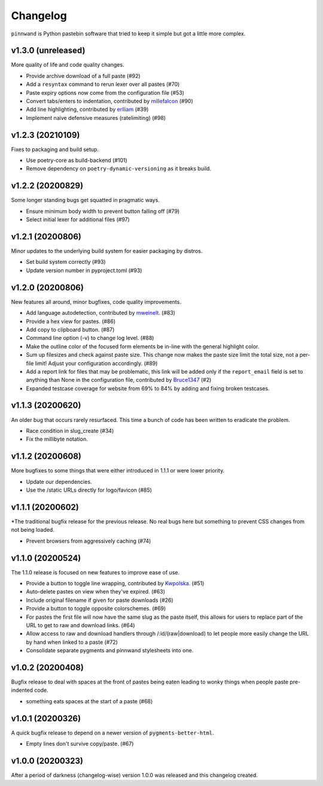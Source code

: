 Changelog
#########

``pinnwand`` is Python pastebin software that tried to keep it simple but got
a little more complex.

v1.3.0 (unreleased)
*******************
More quality of life and code quality changes.

* Provide archive download of a full paste (#92)
* Add a ``resyntax`` command to rerun lexer over all pastes (#70)
* Paste expiry options now come from the configuration file (#53)
* Convert tabs/enters to indentation, contributed by millefalcon_ (#90)
* Add line highlighting, contributed by erlliam_ (#39)
* Implement naive defensive measures (ratelimiting) (#98)

v1.2.3 (20210109)
*****************
Fixes to packaging and build setup.

* Use poetry-core as build-backend (#101)
* Remove dependency on ``poetry-dynamic-versioning`` as it breaks build.

v1.2.2 (20200829)
*****************
Some longer standing bugs get squatted in pragmatic ways.

* Ensure minimum body width to prevent button falling off (#79)
* Select initial lexer for additional files (#97)

v1.2.1 (20200806)
*****************
Minor updates to the underlying build system for easier packaging by
distros.

* Set build system correctly (#93)
* Update version number in pyproject.toml (#93)

v1.2.0 (20200806)
*****************
New features all around, minor bugfixes, code quality improvements.

* Add language autodetection, contributed by mweinelt_. (#83)
* Provide a hex view for pastes. (#86)
* Add copy to clipboard button. (#87)
* Command line option (-v) to change log level. (#88)
* Make the outline color of the focused form elements be in-line with the
  general highlight color.
* Sum up filesizes and check against paste size. This change now makes the
  paste size limit the total size, not a per-file limit! Adjust your
  configuration accordingly. (#89)
* Add a report link for files that may be problematic, this link will be
  added only if the ``report_email`` field is set to anything than None in the
  configuration file, contributed by Bruce1347_ (#2)
* Expanded testcase coverage for website from 69% to 84% by adding and fixing
  broken testcases.

v1.1.3 (20200620)
*****************
An older bug that occurs rarely resurfaced. This time a bunch of code has been
written to eradicate the problem.

* Race condition in slug_create (#34)
* Fix the millibyte notation.

v1.1.2 (20200608)
*****************
More bugfixes to some things that were either introduced in 1.1.1 or were
lower priority.

* Update our dependencies.
* Use the /static URLs directly for logo/favicon (#85)

v1.1.1 (20200602)
*****************
*The traditional bugfix release for the previous release. No real bugs here
but something to prevent CSS changes from not being loaded.

* Prevent browsers from aggressively caching (#74)

v1.1.0 (20200524)
*****************
The 1.1.0 release is focused on new features to improve ease of use.

* Provide a button to toggle line wrapping, contributed by Kwpolska_. (#51)
* Auto-delete pastes on view when they've expired. (#63)
* Include original filename if given for paste downloads (#26)
* Provide a button to toggle opposite colorschemes. (#69)
* For pastes the first file will now have the same slug as the paste itself,
  this allows for users to replace part of the URL to get to raw and download
  links. (#64)
* Allow access to raw and download handlers through /:id/(raw|download) to
  let people more easily change the URL by hand when linked to a paste (#72)
* Consolidate separate pygments and pinnwand stylesheets into one.

v1.0.2 (20200408)
*****************

Bugfix release to deal with spaces at the front of pastes being eaten leading
to wonky things when people paste pre-indented code.

* something eats spaces at the start of a paste (#68)

v1.0.1 (20200326)
*****************

A quick bugfix release to depend on a newer version of ``pygments-better-html``.

* Empty lines don't survive copy/paste. (#67)

v1.0.0 (20200323)
*****************

After a period of darkness (changelog-wise) version 1.0.0 was released and this
changelog created.

.. _Kwpolska: https://github.com/Kwpolska
.. _mweinelt: https://github.com/mweinelt
.. _Bruce1347: https://github.com/Bruce1347
.. _millefalcon: https://github.com/millefalcon
.. _erlliam: https://github.com/erlliam
